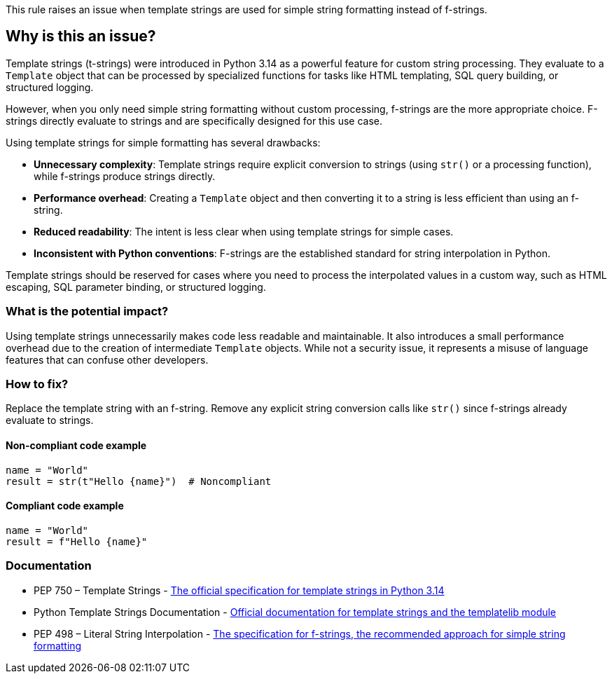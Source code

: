 This rule raises an issue when template strings are used for simple string formatting instead of f-strings.

== Why is this an issue?

Template strings (t-strings) were introduced in Python 3.14 as a powerful feature for custom string processing. They evaluate to a `Template` object that can be processed by specialized functions for tasks like HTML templating, SQL query building, or structured logging.

However, when you only need simple string formatting without custom processing, f-strings are the more appropriate choice. F-strings directly evaluate to strings and are specifically designed for this use case.

Using template strings for simple formatting has several drawbacks:

* **Unnecessary complexity**: Template strings require explicit conversion to strings (using `str()` or a processing function), while f-strings produce strings directly.
* **Performance overhead**: Creating a `Template` object and then converting it to a string is less efficient than using an f-string.
* **Reduced readability**: The intent is less clear when using template strings for simple cases.
* **Inconsistent with Python conventions**: F-strings are the established standard for string interpolation in Python.

Template strings should be reserved for cases where you need to process the interpolated values in a custom way, such as HTML escaping, SQL parameter binding, or structured logging.

=== What is the potential impact?

Using template strings unnecessarily makes code less readable and maintainable. It also introduces a small performance overhead due to the creation of intermediate `Template` objects. While not a security issue, it represents a misuse of language features that can confuse other developers.

=== How to fix?


Replace the template string with an f-string. Remove any explicit string conversion calls like `str()` since f-strings already evaluate to strings.

==== Non-compliant code example

[source,python,diff-id=1,diff-type=noncompliant]
----
name = "World"
result = str(t"Hello {name}")  # Noncompliant
----

==== Compliant code example

[source,python,diff-id=1,diff-type=compliant]
----
name = "World"
result = f"Hello {name}"
----

=== Documentation

 * PEP 750 – Template Strings - https://peps.python.org/pep-0750/[The official specification for template strings in Python 3.14]
 * Python Template Strings Documentation - https://docs.python.org/3.14/library/string.templatelib.html#template-strings[Official documentation for template strings and the templatelib module]
 * PEP 498 – Literal String Interpolation - https://peps.python.org/pep-0498/[The specification for f-strings, the recommended approach for simple string formatting]


